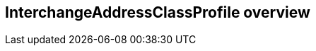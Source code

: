 [[ix-address-class-profile]]
== InterchangeAddressClassProfile overview

[datamodel_diagram,./models/views/InterchangeAddressClassProfile.yml]

[datamodel_attributes_table,./models/models/InterchangeAddressClassProfile.yml]

[datamodel_attributes_table,./models/models/DisplayTemplate.yml]

[datamodel_attributes_table,./models/models/FormTemplate.yml]

[datamodel_attributes_table,./models/models/AttributeProfile/Signature.yml]

[datamodel_attributes_table,./models/models/AttributeProfile/AddressFeature.yml]

[datamodel_attributes_table,./models/models/AttributeProfile/Validity.yml]
